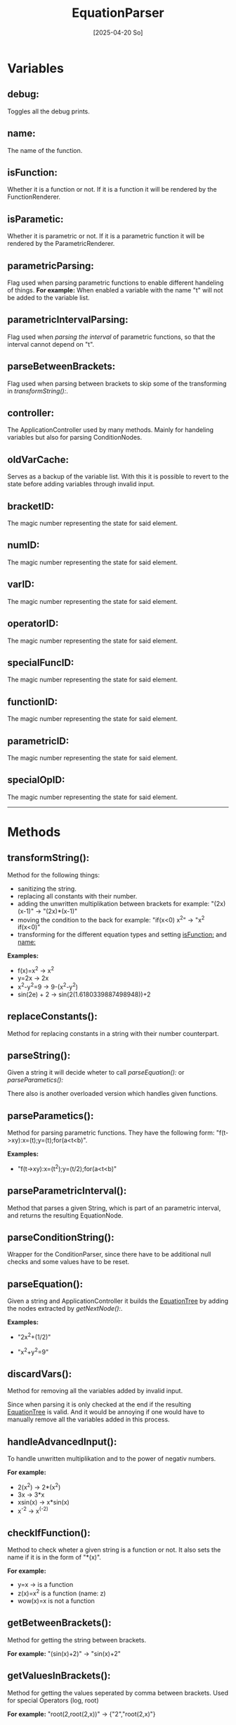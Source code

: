 #+title: EquationParser
#+date: [2025-04-20 So]

* Variables
** debug:
Toggles all the debug prints.
** name:
The name of the function.
** isFunction:
Whether it is a function or not.
If it is a function it will be rendered by the FunctionRenderer.
** isParametic:
Whether it is parametric or not.
If it is a parametric function it will be rendered by the ParametricRenderer.
** parametricParsing:
Flag used when parsing parametric functions to enable different handeling of things.
*For example:* When enabled a variable with the name "t" will not be added to the variable list.
** parametricIntervalParsing:
Flag used when [[parseParametricInterval():][parsing the interval]] of parametric functions, so that the interval cannot depend on "t".

** parseBetweenBrackets:
Flag used when parsing between brackets to skip some of the transforming in [[transformString():]].
** controller:
The ApplicationController used by many methods.
Mainly for handeling variables but also for parsing ConditionNodes.
** oldVarCache:
Serves as a backup of the variable list.
With this it is possible to revert to the state before adding variables through invalid input.
** bracketID:
The magic number representing the state for said element.
** numID:
The magic number representing the state for said element.
** varID:
The magic number representing the state for said element.
** operatorID:
The magic number representing the state for said element.
** specialFuncID:
The magic number representing the state for said element.
** functionID:
The magic number representing the state for said element.
** parametricID:
The magic number representing the state for said element.
** specialOpID:
The magic number representing the state for said element.
-----
* Methods
** transformString():
Method for the following things:
- sanitizing the string.
- replacing all constants with their number.
- adding the unwritten multiplikation between brackets
  for example: "(2x)(x-1)" -> "(2x)*(x-1)"
- moving the condition to the back
  for example: "if(x<0) x^2" -> "x^2 if(x<0)"
- transforming for the different equation types and setting [[isFunction:]] and [[name:]]

*Examples:*
- f(x)=x^2 -> x^2
- y=2x -> 2x
- x^2-y^2=9 -> 9-(x^2-y^2)
- sin(2e) + 2 -> sin(2(1.6180339887498948))+2

** replaceConstants():
Method for replacing constants in a string with their number counterpart.
** parseString():
Given a string it will decide wheter to call [[parseEquation():]] or [[parseParametics():]]

There also is another overloaded version which handles given functions.
** parseParametics():
Method for parsing parametric functions.
They have the following form: "f(t->xy):x=(t);y=(t);for(a<t<b)".

*Examples:*
- "f(t->xy):x=(t^2);y=(t/2);for(a<t<b)"
#+attr_html: :width 450px
[[./media/parametricEquationTree.jpg]]

** parseParametricInterval():
Method that parses a given String, which is part of an parametric interval, and returns the resulting EquationNode.

** parseConditionString():
Wrapper for the ConditionParser, since there have to be additional null checks and some values have to be reset.

** parseEquation():
Given a string and ApplicationController it builds the [[./../EquationTree/EquationTree.html][EquationTree]] by adding the nodes extracted by [[getNextNode():]].

*Examples:*
- "2x^2+(1/2)"
#+attr_html: :width 250px
[[./media/equationTree1.jpg]]

- "x^2+y^2=9"
#+attr_html: :width 250px
[[./media/equationTree2.jpg]]

** discardVars():
Method for removing all the variables added by invalid input.

Since when parsing it is only checked at the end if the resulting [[./../EquationTree/EquationTree.html][EquationTree]] is valid.
And it would be annoying if one would have to manually remove all the variables added in this process.

** handleAdvancedInput():
To handle unwritten multiplikation and to the power of negativ numbers.

*For example:*
- 2(x^2) -> 2*(x^2)
- 3x -> 3*x
- xsin(x) -> x*sin(x)
- x^-2 -> x^(-2)

** checkIfFunction():
Method to check wheter a given string is a function or not.
It also sets the name if it is in the form of "*(x)".

*For example:*
- y=x -> is a function
- z(x)=x^2 is a function (name: z)
- wow(x)=x is not a function

** getBetweenBrackets():
Method for getting the string between brackets.

*For example:*
"(sin(x)+2)" -> "sin(x)+2"

** getValuesInBrackets():
Method for getting the values seperated by comma between brackets.
Used for special Operators (log, root)

*For example:*
"root(2,root(2,x))" -> {"2","root(2,x)"}

** addBelow():
Given two nodes, add the one right below the other.
** getNextNode():
This method can be seen as the one doing the parsing.

Given a StringBuffer it returns either the next node or null if no valid node could be found.
The advantage of using a StringBuffer is, that it can be manipulated by reference, so that the used part can be removed as it should not be parsed again.

** getOpLevel():
Method for getting the operator level for a given string.

The level determines the order of operators.
If the operator will get added above or below another one
See [[parseEquation():]] for detail on the tree building

** getState():
Method for getting the state of a given character.
The state represents what type it is.
- ".0123456789" -> number
- "+-*/^" -> operator
- "()" -> bracket
- otherwise it could be a variable or specialFunction
** testParser():
Debug method for testing a lot of inputs.

It has 2 arrays. One with the input and one for the value which should be the result of the calculation.
It parses all of the inputs and calculates their result. If the result matches the result it should have it passes the test.

This is obviously not 100% representative for correct parsing, but it serves as a quick way of testing if things work at least at a fundamental level.
